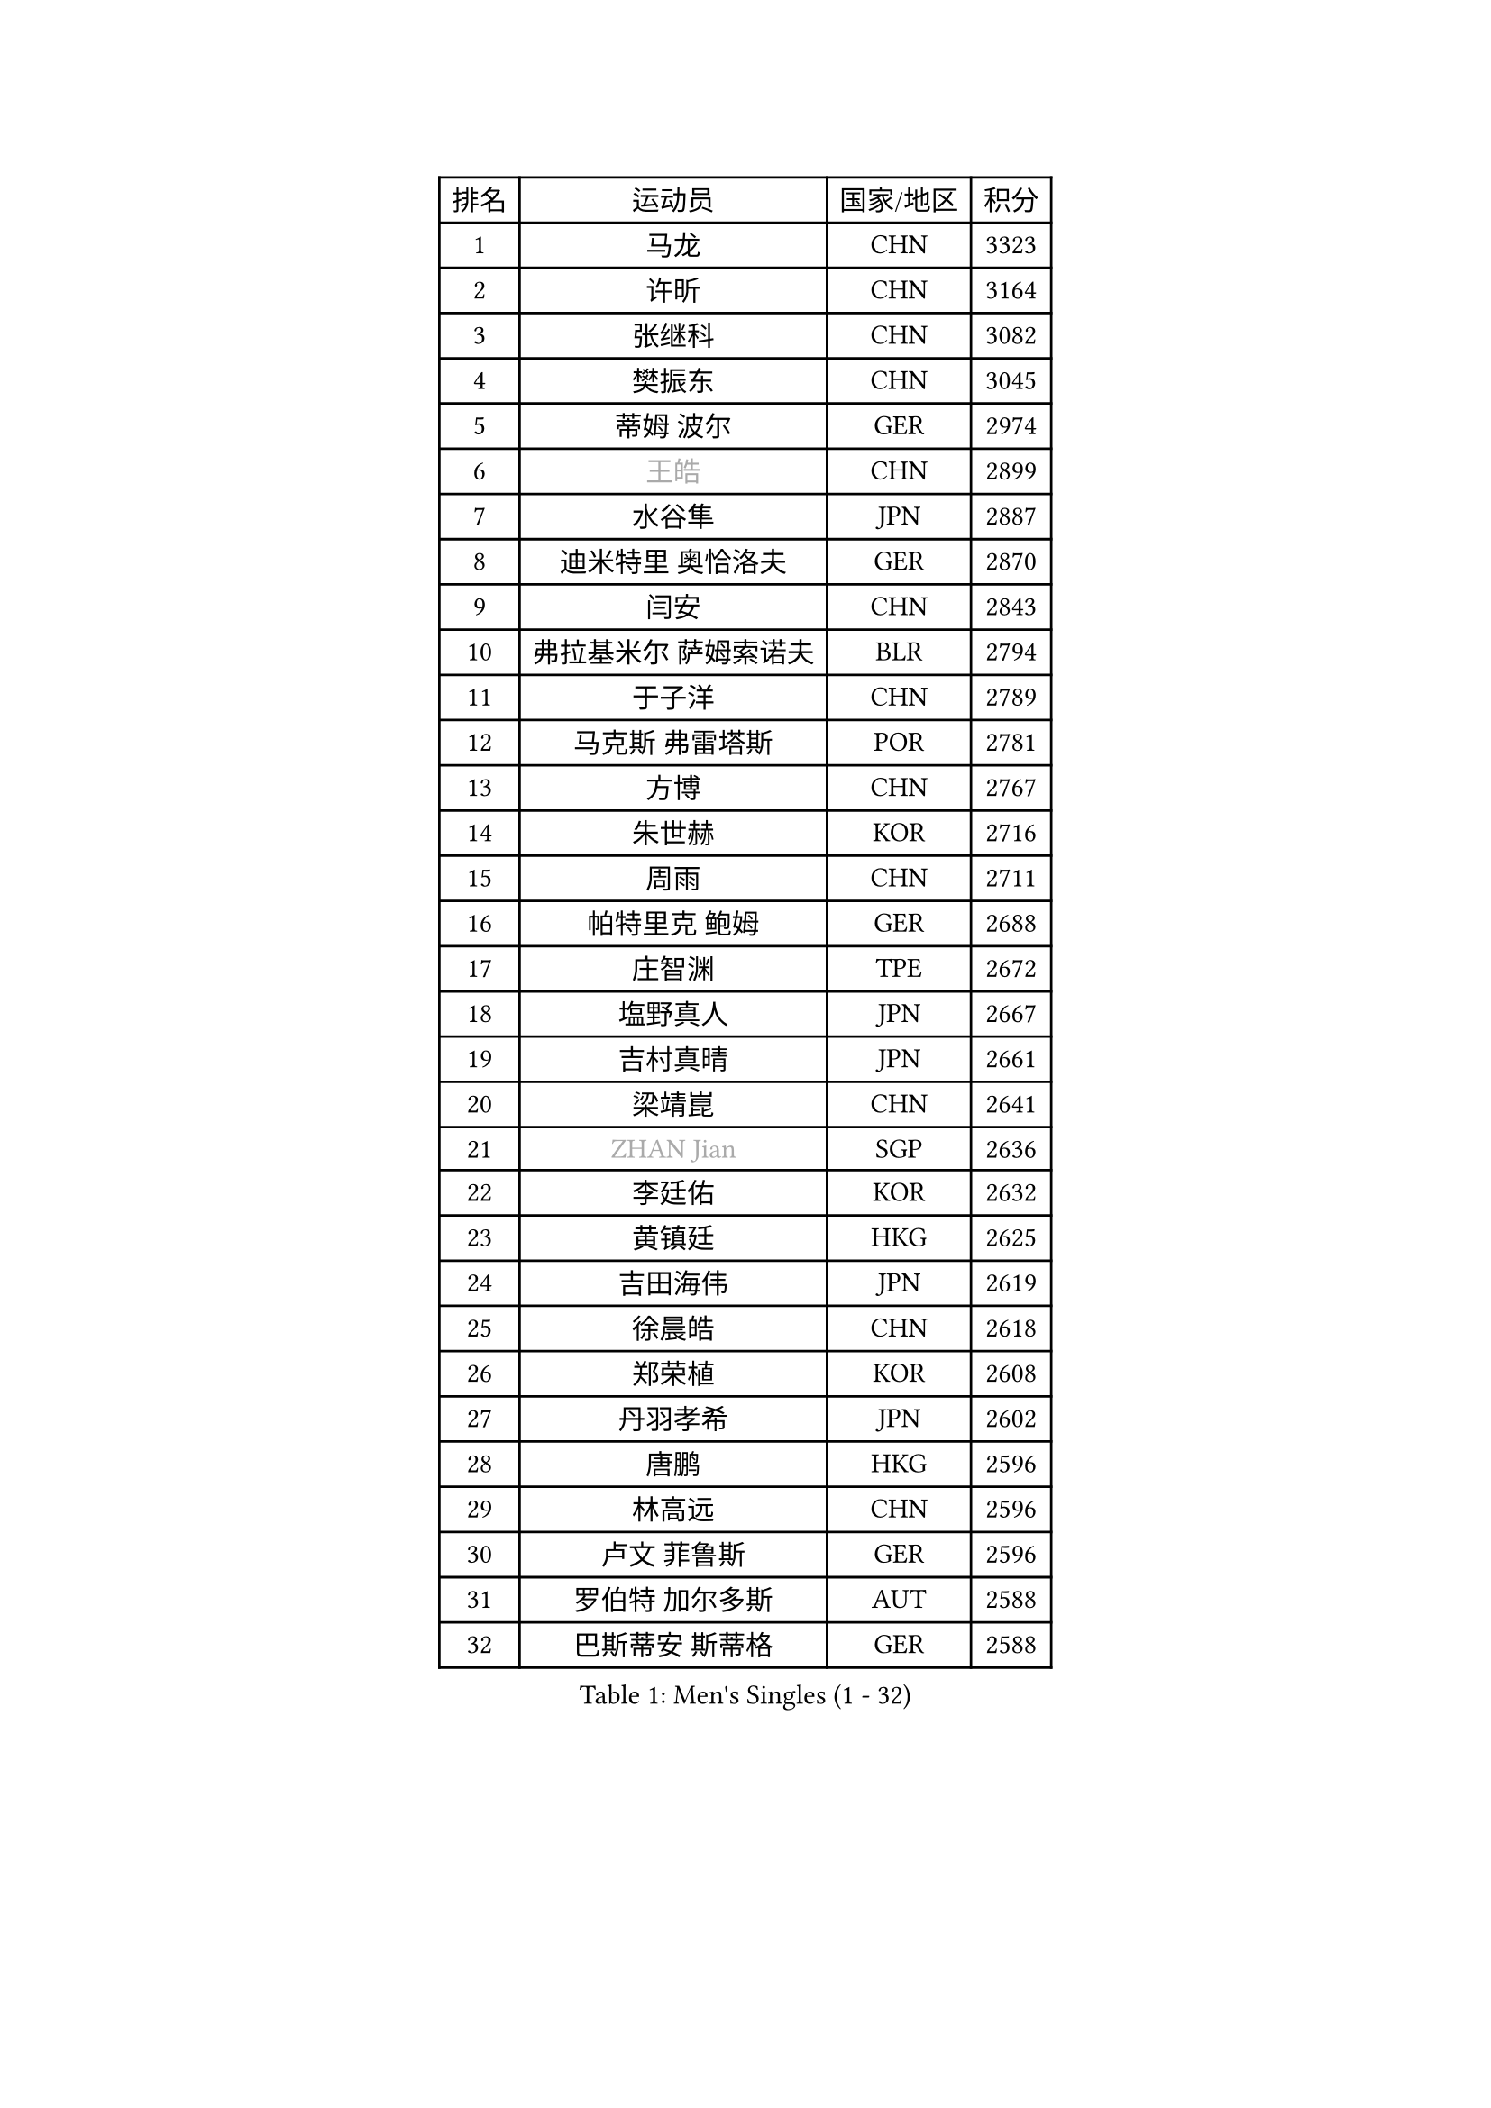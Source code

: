 
#set text(font: ("Courier New", "NSimSun"))
#figure(
  caption: "Men's Singles (1 - 32)",
    table(
      columns: 4,
      [排名], [运动员], [国家/地区], [积分],
      [1], [马龙], [CHN], [3323],
      [2], [许昕], [CHN], [3164],
      [3], [张继科], [CHN], [3082],
      [4], [樊振东], [CHN], [3045],
      [5], [蒂姆 波尔], [GER], [2974],
      [6], [#text(gray, "王皓")], [CHN], [2899],
      [7], [水谷隼], [JPN], [2887],
      [8], [迪米特里 奥恰洛夫], [GER], [2870],
      [9], [闫安], [CHN], [2843],
      [10], [弗拉基米尔 萨姆索诺夫], [BLR], [2794],
      [11], [于子洋], [CHN], [2789],
      [12], [马克斯 弗雷塔斯], [POR], [2781],
      [13], [方博], [CHN], [2767],
      [14], [朱世赫], [KOR], [2716],
      [15], [周雨], [CHN], [2711],
      [16], [帕特里克 鲍姆], [GER], [2688],
      [17], [庄智渊], [TPE], [2672],
      [18], [塩野真人], [JPN], [2667],
      [19], [吉村真晴], [JPN], [2661],
      [20], [梁靖崑], [CHN], [2641],
      [21], [#text(gray, "ZHAN Jian")], [SGP], [2636],
      [22], [李廷佑], [KOR], [2632],
      [23], [黄镇廷], [HKG], [2625],
      [24], [吉田海伟], [JPN], [2619],
      [25], [徐晨皓], [CHN], [2618],
      [26], [郑荣植], [KOR], [2608],
      [27], [丹羽孝希], [JPN], [2602],
      [28], [唐鹏], [HKG], [2596],
      [29], [林高远], [CHN], [2596],
      [30], [卢文 菲鲁斯], [GER], [2596],
      [31], [罗伯特 加尔多斯], [AUT], [2588],
      [32], [巴斯蒂安 斯蒂格], [GER], [2588],
    )
  )#pagebreak()

#set text(font: ("Courier New", "NSimSun"))
#figure(
  caption: "Men's Singles (33 - 64)",
    table(
      columns: 4,
      [排名], [运动员], [国家/地区], [积分],
      [33], [博扬 托基奇], [SLO], [2587],
      [34], [汪洋], [SVK], [2579],
      [35], [松平健太], [JPN], [2577],
      [36], [帕特里克 弗朗西斯卡], [GER], [2576],
      [37], [利亚姆 皮切福德], [ENG], [2570],
      [38], [李平], [QAT], [2565],
      [39], [蒂亚戈 阿波罗尼亚], [POR], [2564],
      [40], [奥马尔 阿萨尔], [EGY], [2563],
      [41], [陈卫星], [AUT], [2558],
      [42], [帕纳吉奥迪斯 吉奥尼斯], [GRE], [2553],
      [43], [何志文], [ESP], [2552],
      [44], [WANG Zengyi], [POL], [2552],
      [45], [侯英超], [CHN], [2551],
      [46], [LIU Yi], [CHN], [2548],
      [47], [高宁], [SGP], [2547],
      [48], [周恺], [CHN], [2541],
      [49], [西蒙 高兹], [FRA], [2541],
      [50], [森园政崇], [JPN], [2540],
      [51], [克里斯坦 卡尔松], [SWE], [2536],
      [52], [MONTEIRO Joao], [POR], [2535],
      [53], [安德烈 加奇尼], [CRO], [2535],
      [54], [陈建安], [TPE], [2535],
      [55], [金珉锡], [KOR], [2535],
      [56], [LI Hu], [SGP], [2535],
      [57], [MACHI Asuka], [JPN], [2534],
      [58], [GORAK Daniel], [POL], [2529],
      [59], [吉田雅己], [JPN], [2525],
      [60], [斯特凡 菲格尔], [AUT], [2523],
      [61], [KIM Donghyun], [KOR], [2523],
      [62], [寇磊], [UKR], [2516],
      [63], [周启豪], [CHN], [2515],
      [64], [#text(gray, "LIN Ju")], [DOM], [2512],
    )
  )#pagebreak()

#set text(font: ("Courier New", "NSimSun"))
#figure(
  caption: "Men's Singles (65 - 96)",
    table(
      columns: 4,
      [排名], [运动员], [国家/地区], [积分],
      [65], [HABESOHN Daniel], [AUT], [2510],
      [66], [PERSSON Jon], [SWE], [2509],
      [67], [李尚洙], [KOR], [2509],
      [68], [斯蒂芬 门格尔], [GER], [2509],
      [69], [村松雄斗], [JPN], [2508],
      [70], [DRINKHALL Paul], [ENG], [2508],
      [71], [BOBOCICA Mihai], [ITA], [2507],
      [72], [夸德里 阿鲁纳], [NGR], [2504],
      [73], [CHEN Feng], [SGP], [2499],
      [74], [#text(gray, "KIM Junghoon")], [KOR], [2498],
      [75], [丁祥恩], [KOR], [2497],
      [76], [大岛祐哉], [JPN], [2488],
      [77], [达米安 艾洛伊], [FRA], [2479],
      [78], [WALTHER Ricardo], [GER], [2479],
      [79], [雨果 卡尔德拉诺], [BRA], [2477],
      [80], [阿德里安 马特内], [FRA], [2473],
      [81], [HUANG Sheng-Sheng], [TPE], [2471],
      [82], [LYU Xiang], [CHN], [2468],
      [83], [WU Zhikang], [SGP], [2466],
      [84], [张禹珍], [KOR], [2466],
      [85], [赵胜敏], [KOR], [2461],
      [86], [朴申赫], [PRK], [2460],
      [87], [吴尚垠], [KOR], [2460],
      [88], [OYA Hidetoshi], [JPN], [2457],
      [89], [尚坤], [CHN], [2452],
      [90], [刘丁硕], [CHN], [2450],
      [91], [MADRID Marcos], [MEX], [2450],
      [92], [薛飞], [CHN], [2449],
      [93], [KIM Minhyeok], [KOR], [2448],
      [94], [德米特里 佩罗普科夫], [CZE], [2447],
      [95], [GERALDO Joao], [POR], [2446],
      [96], [基里尔 斯卡奇科夫], [RUS], [2444],
    )
  )#pagebreak()

#set text(font: ("Courier New", "NSimSun"))
#figure(
  caption: "Men's Singles (97 - 128)",
    table(
      columns: 4,
      [排名], [运动员], [国家/地区], [积分],
      [97], [王臻], [CAN], [2444],
      [98], [KANG Dongsoo], [KOR], [2443],
      [99], [阿德里安 克里桑], [ROU], [2442],
      [100], [TSUBOI Gustavo], [BRA], [2441],
      [101], [#text(gray, "VANG Bora")], [TUR], [2440],
      [102], [TOSIC Roko], [CRO], [2439],
      [103], [维尔纳 施拉格], [AUT], [2438],
      [104], [上田仁], [JPN], [2435],
      [105], [ARVIDSSON Simon], [SWE], [2433],
      [106], [BURGIS Matiss], [LAT], [2431],
      [107], [张一博], [JPN], [2430],
      [108], [特里斯坦 弗洛雷], [FRA], [2430],
      [109], [OUAICHE Stephane], [ALG], [2428],
      [110], [PEREIRA Andy], [CUB], [2428],
      [111], [GERELL Par], [SWE], [2425],
      [112], [VLASOV Grigory], [RUS], [2424],
      [113], [MATSUDAIRA Kenji], [JPN], [2424],
      [114], [诺沙迪 阿拉米扬], [IRI], [2424],
      [115], [马蒂亚斯 法尔克], [SWE], [2423],
      [116], [金赫峰], [PRK], [2423],
      [117], [KONECNY Tomas], [CZE], [2422],
      [118], [HO Kwan Kit], [HKG], [2420],
      [119], [#text(gray, "约尔根 佩尔森")], [SWE], [2419],
      [120], [STOYANOV Niagol], [ITA], [2417],
      [121], [尼马 阿拉米安], [IRI], [2414],
      [122], [KOSOWSKI Jakub], [POL], [2414],
      [123], [#text(gray, "KIM Nam Chol")], [PRK], [2412],
      [124], [詹斯 伦德奎斯特], [SWE], [2412],
      [125], [CHTCHETININE Evgueni], [BLR], [2410],
      [126], [TAKAKIWA Taku], [JPN], [2408],
      [127], [#text(gray, "张钰")], [HKG], [2402],
      [128], [CHO Eonrae], [KOR], [2399],
    )
  )